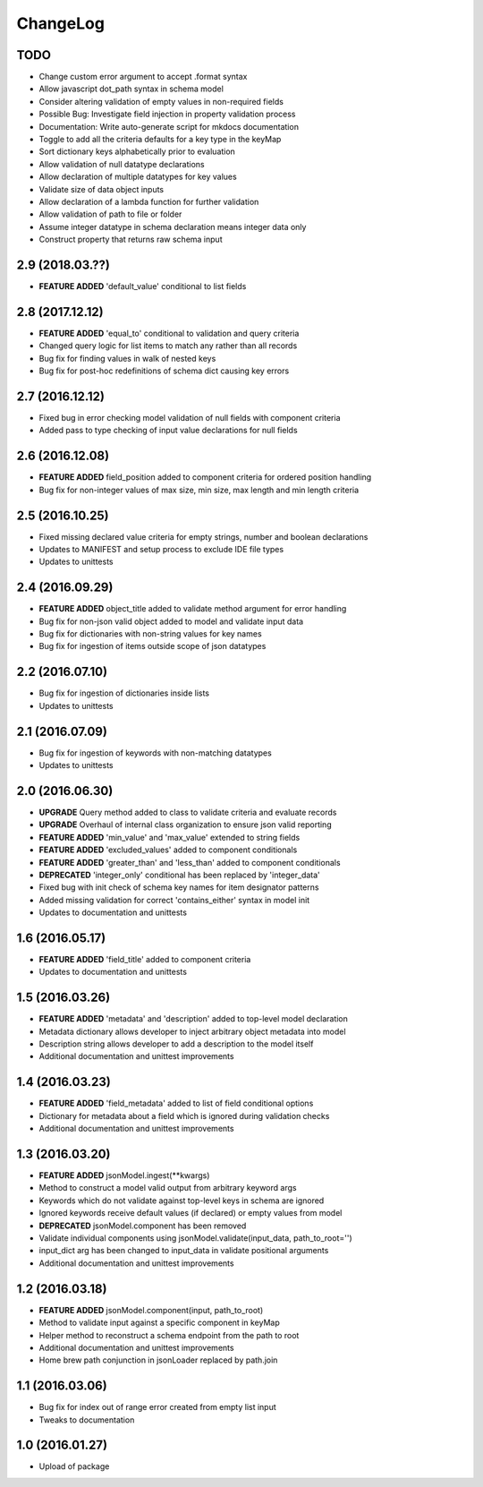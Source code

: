 ChangeLog
=========

TODO
----
* Change custom error argument to accept .format syntax
* Allow javascript dot_path syntax in schema model
* Consider altering validation of empty values in non-required fields
* Possible Bug: Investigate field injection in property validation process
* Documentation: Write auto-generate script for mkdocs documentation
* Toggle to add all the criteria defaults for a key type in the keyMap
* Sort dictionary keys alphabetically prior to evaluation
* Allow validation of null datatype declarations
* Allow declaration of multiple datatypes for key values
* Validate size of data object inputs
* Allow declaration of a lambda function for further validation
* Allow validation of path to file or folder
* Assume integer datatype in schema declaration means integer data only
* Construct property that returns raw schema input

2.9 (2018.03.??)
----------------
* **FEATURE ADDED** 'default_value' conditional to list fields

2.8 (2017.12.12)
----------------
* **FEATURE ADDED** 'equal_to' conditional to validation and query criteria
* Changed query logic for list items to match any rather than all records
* Bug fix for finding values in walk of nested keys
* Bug fix for post-hoc redefinitions of schema dict causing key errors

2.7 (2016.12.12)
----------------
* Fixed bug in error checking model validation of null fields with component criteria
* Added pass to type checking of input value declarations for null fields

2.6 (2016.12.08)
----------------
* **FEATURE ADDED** field_position added to component criteria for ordered position handling
* Bug fix for non-integer values of max size, min size, max length and min length criteria

2.5 (2016.10.25)
----------------
* Fixed missing declared value criteria for empty strings, number and boolean declarations
* Updates to MANIFEST and setup process to exclude IDE file types
* Updates to unittests

2.4 (2016.09.29)
----------------
* **FEATURE ADDED** object_title added to validate method argument for error handling
* Bug fix for non-json valid object added to model and validate input data
* Bug fix for dictionaries with non-string values for key names
* Bug fix for ingestion of items outside scope of json datatypes

2.2 (2016.07.10)
----------------
* Bug fix for ingestion of dictionaries inside lists
* Updates to unittests

2.1 (2016.07.09)
----------------
* Bug fix for ingestion of keywords with non-matching datatypes
* Updates to unittests

2.0 (2016.06.30)
----------------
* **UPGRADE** Query method added to class to validate criteria and evaluate records
* **UPGRADE** Overhaul of internal class organization to ensure json valid reporting
* **FEATURE ADDED** 'min_value' and 'max_value' extended to string fields
* **FEATURE ADDED** 'excluded_values' added to component conditionals
* **FEATURE ADDED** 'greater_than' and 'less_than' added to component conditionals
* **DEPRECATED** 'integer_only' conditional has been replaced by 'integer_data'
* Fixed bug with init check of schema key names for item designator patterns
* Added missing validation for correct 'contains_either' syntax in model init
* Updates to documentation and unittests

1.6 (2016.05.17)
----------------
* **FEATURE ADDED** 'field_title' added to component criteria
* Updates to documentation and unittests

1.5 (2016.03.26)
----------------
* **FEATURE ADDED** 'metadata' and 'description' added to top-level model declaration
* Metadata dictionary allows developer to inject arbitrary object metadata into model
* Description string allows developer to add a description to the model itself
* Additional documentation and unittest improvements

1.4 (2016.03.23)
----------------
* **FEATURE ADDED** 'field_metadata' added to list of field conditional options
* Dictionary for metadata about a field which is ignored during validation checks
* Additional documentation and unittest improvements

1.3 (2016.03.20)
----------------
* **FEATURE ADDED** jsonModel.ingest(**kwargs)
* Method to construct a model valid output from arbitrary keyword args
* Keywords which do not validate against top-level keys in schema are ignored
* Ignored keywords receive default values (if declared) or empty values from model
* **DEPRECATED** jsonModel.component has been removed
* Validate individual components using jsonModel.validate(input_data, path_to_root='')
* input_dict arg has been changed to input_data in validate positional arguments
* Additional documentation and unittest improvements

1.2 (2016.03.18)
----------------
* **FEATURE ADDED** jsonModel.component(input, path_to_root)
* Method to validate input against a specific component in keyMap
* Helper method to reconstruct a schema endpoint from the path to root
* Additional documentation and unittest improvements
* Home brew path conjunction in jsonLoader replaced by path.join

1.1 (2016.03.06)
----------------
* Bug fix for index out of range error created from empty list input
* Tweaks to documentation

1.0 (2016.01.27)
----------------
* Upload of package

